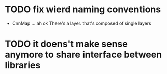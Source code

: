* TODO fix wierd naming conventions
 + CnnMap ... ah ok There's a layer. that's composed of single layers
* TODO it doens't make sense anymore to share interface between libraries
